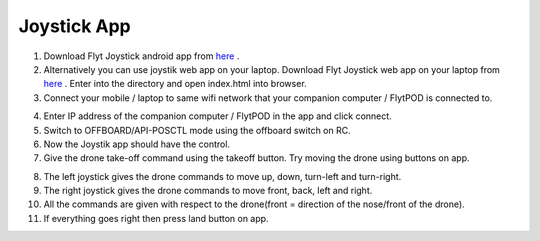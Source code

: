 .. _ready_joystick:

Joystick App
============

1. Download Flyt Joystick android app from `here <https://flyt.blob.core.windows.net/flytos/downloads/apk/Flyt-Joystick.apk>`_ .
2. Alternatively you can use joystik web app on your laptop. Download Flyt Joystick web app on your laptop from `here <https://minhaskamal.github.io/DownGit/#/home?url=https:%2F%2Fgithub.com%2Fflytbase%2Fflytsamples%2Ftree%2Fmaster%2FWebApps%2FFlyt_Joystick>`_ . Enter into the directory and open index.html into browser.
3. Connect your mobile / laptop to same wifi network that your companion computer / FlytPOD is connected to.

.. image:: /_static/Images/app-login-screen.png
  :align: center

4. Enter IP address of the companion computer / FlytPOD in the app and click connect.
5. Switch to OFFBOARD/API-POSCTL mode using the offboard switch on RC.
6. Now the Joystik app should have the control.
7. Give the drone take-off command using the takeoff button. Try moving the drone using buttons on app.

.. image:: /_static/Images/app-screen.png
  :align: center

8. The left joystick gives the drone commands to move up, down, turn-left and turn-right.
9. The right joystick gives the drone commands to move front, back, left and right.
10. All the commands are given with respect to the drone(front = direction of the nose/front of the drone).
11. If everything goes right then press land button on app.
